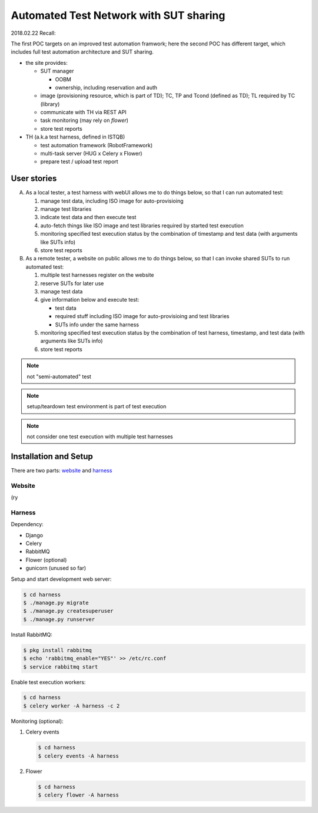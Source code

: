 ========================================================
Automated Test Network with SUT sharing
========================================================

2018.02.22 Recall:

The first POC targets on an improved test automation framwork;
here the second POC has different target, which includes full
test automation architecture and SUT sharing.

- the site provides:

  - SUT manager

    - OOBM
    - ownership, including reservation and auth

  - image (provisioning resource, which is part of TD);
    TC, TP and Tcond (defined as TD);
    TL required by TC (library)

  - communicate with TH via REST API

  - task monitoring (may rely on `flower`)

  - store test reports

- TH (a.k.a test harness, defined in ISTQB)

  - test automation framework (RobotFramework)
  - multi-task server (HUG x Celery x Flower)
  - prepare test / upload test report


User stories
============

A.  As a local tester, a test harness with webUI allows me to do things below,
    so that I can run automated test:

    1.  manage test data, including ISO image for auto-provisioing
    #.  manage test libraries
    #.  indicate test data and then execute test
    #.  auto-fetch things like ISO image and test libraries required by
        started test execution
    #.  monitoring specified test execution status
        by the combination of timestamp and test data
        (with arguments like SUTs info)
    #.  store test reports

B.  As a remote tester, a website on public allows me to do things below,
    so that I can invoke shared SUTs to run automated test:

    1.  multiple test harnesses register on the website
    #.  reserve SUTs for later use
    #.  manage test data
    #.  give information below and execute test:

        -   test data
        -   required stuff including ISO image for auto-provisioing and
            test libraries
        -   SUTs info under the same harness

    #.  monitoring specified test execution status
        by the combination of test harness, timestamp, and test data
        (with arguments like SUTs info)
    #.  store test reports

.. note:: not "semi-automated" test

.. note:: setup/teardown test environment is part of test execution

.. note:: not consider one test execution with multiple test harnesses


Installation and Setup
======================

There are two parts: `website`_ and `harness`_

Website
-------

(ry

Harness
-------

Dependency:

- Django
- Celery
- RabbitMQ
- Flower (optional)
- gunicorn (unused so far)


Setup and start development web server:

.. code:: sh

    $ cd harness
    $ ./manage.py migrate
    $ ./manage.py createsuperuser
    $ ./manage.py runserver


Install RabbitMQ:

.. code:: sh

    $ pkg install rabbitmq
    $ echo 'rabbitmq_enable="YES"' >> /etc/rc.conf
    $ service rabbitmq start


Enable test execution workers:

.. code:: sh

    $ cd harness
    $ celery worker -A harness -c 2


Monitoring (optional):

1. Celery events

   .. code:: sh

       $ cd harness
       $ celery events -A harness

2. Flower

   .. code:: sh

       $ cd harness
       $ celery flower -A harness
